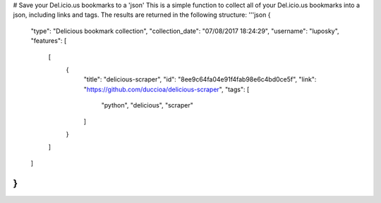 # Save your Del.icio.us bookmarks to a 'json'
This is a simple function to collect all of your Del.icio.us bookmarks into a json, including links and tags.
The results are returned in the following structure:
'''json
{
  "type": "Delicious bookmark collection",
  "collection_date": "07/08/2017 18:24:29",
  "username": "luposky",
  "features": [
    [
      {
        "title": "delicious-scraper",
        "id": "8ee9c64fa04e91f4fab98e6c4bd0ce5f",
        "link": "https://github.com/duccioa/delicious-scraper",
        "tags": [
          "python",
          "delicious",
          "scraper"
        ]
      }
    ]
  ]
}
'''